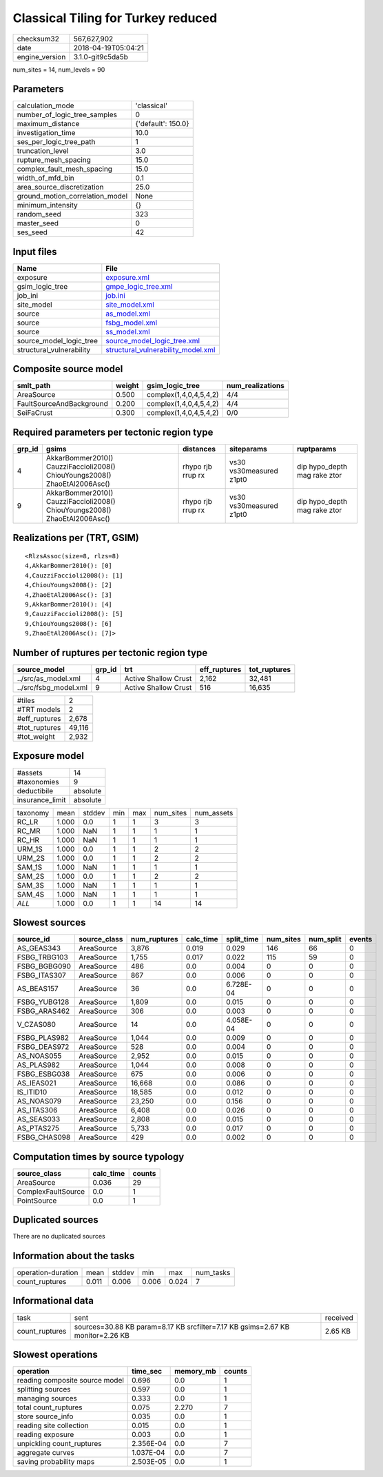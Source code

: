 Classical Tiling for Turkey reduced
===================================

============== ===================
checksum32     567,627,902        
date           2018-04-19T05:04:21
engine_version 3.1.0-git9c5da5b   
============== ===================

num_sites = 14, num_levels = 90

Parameters
----------
=============================== ==================
calculation_mode                'classical'       
number_of_logic_tree_samples    0                 
maximum_distance                {'default': 150.0}
investigation_time              10.0              
ses_per_logic_tree_path         1                 
truncation_level                3.0               
rupture_mesh_spacing            15.0              
complex_fault_mesh_spacing      15.0              
width_of_mfd_bin                0.1               
area_source_discretization      25.0              
ground_motion_correlation_model None              
minimum_intensity               {}                
random_seed                     323               
master_seed                     0                 
ses_seed                        42                
=============================== ==================

Input files
-----------
======================== ==========================================================================
Name                     File                                                                      
======================== ==========================================================================
exposure                 `exposure.xml <exposure.xml>`_                                            
gsim_logic_tree          `gmpe_logic_tree.xml <gmpe_logic_tree.xml>`_                              
job_ini                  `job.ini <job.ini>`_                                                      
site_model               `site_model.xml <site_model.xml>`_                                        
source                   `as_model.xml <as_model.xml>`_                                            
source                   `fsbg_model.xml <fsbg_model.xml>`_                                        
source                   `ss_model.xml <ss_model.xml>`_                                            
source_model_logic_tree  `source_model_logic_tree.xml <source_model_logic_tree.xml>`_              
structural_vulnerability `structural_vulnerability_model.xml <structural_vulnerability_model.xml>`_
======================== ==========================================================================

Composite source model
----------------------
======================== ====== ====================== ================
smlt_path                weight gsim_logic_tree        num_realizations
======================== ====== ====================== ================
AreaSource               0.500  complex(1,4,0,4,5,4,2) 4/4             
FaultSourceAndBackground 0.200  complex(1,4,0,4,5,4,2) 4/4             
SeiFaCrust               0.300  complex(1,4,0,4,5,4,2) 0/0             
======================== ====== ====================== ================

Required parameters per tectonic region type
--------------------------------------------
====== ========================================================================== ================= ======================= ============================
grp_id gsims                                                                      distances         siteparams              ruptparams                  
====== ========================================================================== ================= ======================= ============================
4      AkkarBommer2010() CauzziFaccioli2008() ChiouYoungs2008() ZhaoEtAl2006Asc() rhypo rjb rrup rx vs30 vs30measured z1pt0 dip hypo_depth mag rake ztor
9      AkkarBommer2010() CauzziFaccioli2008() ChiouYoungs2008() ZhaoEtAl2006Asc() rhypo rjb rrup rx vs30 vs30measured z1pt0 dip hypo_depth mag rake ztor
====== ========================================================================== ================= ======================= ============================

Realizations per (TRT, GSIM)
----------------------------

::

  <RlzsAssoc(size=8, rlzs=8)
  4,AkkarBommer2010(): [0]
  4,CauzziFaccioli2008(): [1]
  4,ChiouYoungs2008(): [2]
  4,ZhaoEtAl2006Asc(): [3]
  9,AkkarBommer2010(): [4]
  9,CauzziFaccioli2008(): [5]
  9,ChiouYoungs2008(): [6]
  9,ZhaoEtAl2006Asc(): [7]>

Number of ruptures per tectonic region type
-------------------------------------------
===================== ====== ==================== ============ ============
source_model          grp_id trt                  eff_ruptures tot_ruptures
===================== ====== ==================== ============ ============
../src/as_model.xml   4      Active Shallow Crust 2,162        32,481      
../src/fsbg_model.xml 9      Active Shallow Crust 516          16,635      
===================== ====== ==================== ============ ============

============= ======
#tiles        2     
#TRT models   2     
#eff_ruptures 2,678 
#tot_ruptures 49,116
#tot_weight   2,932 
============= ======

Exposure model
--------------
=============== ========
#assets         14      
#taxonomies     9       
deductibile     absolute
insurance_limit absolute
=============== ========

======== ===== ====== === === ========= ==========
taxonomy mean  stddev min max num_sites num_assets
RC_LR    1.000 0.0    1   1   3         3         
RC_MR    1.000 NaN    1   1   1         1         
RC_HR    1.000 NaN    1   1   1         1         
URM_1S   1.000 0.0    1   1   2         2         
URM_2S   1.000 0.0    1   1   2         2         
SAM_1S   1.000 NaN    1   1   1         1         
SAM_2S   1.000 0.0    1   1   2         2         
SAM_3S   1.000 NaN    1   1   1         1         
SAM_4S   1.000 NaN    1   1   1         1         
*ALL*    1.000 0.0    1   1   14        14        
======== ===== ====== === === ========= ==========

Slowest sources
---------------
============ ============ ============ ========= ========== ========= ========= ======
source_id    source_class num_ruptures calc_time split_time num_sites num_split events
============ ============ ============ ========= ========== ========= ========= ======
AS_GEAS343   AreaSource   3,876        0.019     0.029      146       66        0     
FSBG_TRBG103 AreaSource   1,755        0.017     0.022      115       59        0     
FSBG_BGBG090 AreaSource   486          0.0       0.004      0         0         0     
FSBG_ITAS307 AreaSource   867          0.0       0.006      0         0         0     
AS_BEAS157   AreaSource   36           0.0       6.728E-04  0         0         0     
FSBG_YUBG128 AreaSource   1,809        0.0       0.015      0         0         0     
FSBG_ARAS462 AreaSource   306          0.0       0.003      0         0         0     
V_CZAS080    AreaSource   14           0.0       4.058E-04  0         0         0     
FSBG_PLAS982 AreaSource   1,044        0.0       0.009      0         0         0     
FSBG_DEAS972 AreaSource   528          0.0       0.004      0         0         0     
AS_NOAS055   AreaSource   2,952        0.0       0.015      0         0         0     
AS_PLAS982   AreaSource   1,044        0.0       0.008      0         0         0     
FSBG_ESBG038 AreaSource   675          0.0       0.006      0         0         0     
AS_IEAS021   AreaSource   16,668       0.0       0.086      0         0         0     
IS_ITID10    AreaSource   18,585       0.0       0.012      0         0         0     
AS_NOAS079   AreaSource   23,250       0.0       0.156      0         0         0     
AS_ITAS306   AreaSource   6,408        0.0       0.026      0         0         0     
AS_SEAS033   AreaSource   2,808        0.0       0.015      0         0         0     
AS_PTAS275   AreaSource   5,733        0.0       0.017      0         0         0     
FSBG_CHAS098 AreaSource   429          0.0       0.002      0         0         0     
============ ============ ============ ========= ========== ========= ========= ======

Computation times by source typology
------------------------------------
================== ========= ======
source_class       calc_time counts
================== ========= ======
AreaSource         0.036     29    
ComplexFaultSource 0.0       1     
PointSource        0.0       1     
================== ========= ======

Duplicated sources
------------------
There are no duplicated sources

Information about the tasks
---------------------------
================== ===== ====== ===== ===== =========
operation-duration mean  stddev min   max   num_tasks
count_ruptures     0.011 0.006  0.006 0.024 7        
================== ===== ====== ===== ===== =========

Informational data
------------------
============== ============================================================================== ========
task           sent                                                                           received
count_ruptures sources=30.88 KB param=8.17 KB srcfilter=7.17 KB gsims=2.67 KB monitor=2.26 KB 2.65 KB 
============== ============================================================================== ========

Slowest operations
------------------
============================== ========= ========= ======
operation                      time_sec  memory_mb counts
============================== ========= ========= ======
reading composite source model 0.696     0.0       1     
splitting sources              0.597     0.0       1     
managing sources               0.333     0.0       1     
total count_ruptures           0.075     2.270     7     
store source_info              0.035     0.0       1     
reading site collection        0.015     0.0       1     
reading exposure               0.003     0.0       1     
unpickling count_ruptures      2.356E-04 0.0       7     
aggregate curves               1.037E-04 0.0       7     
saving probability maps        2.503E-05 0.0       1     
============================== ========= ========= ======